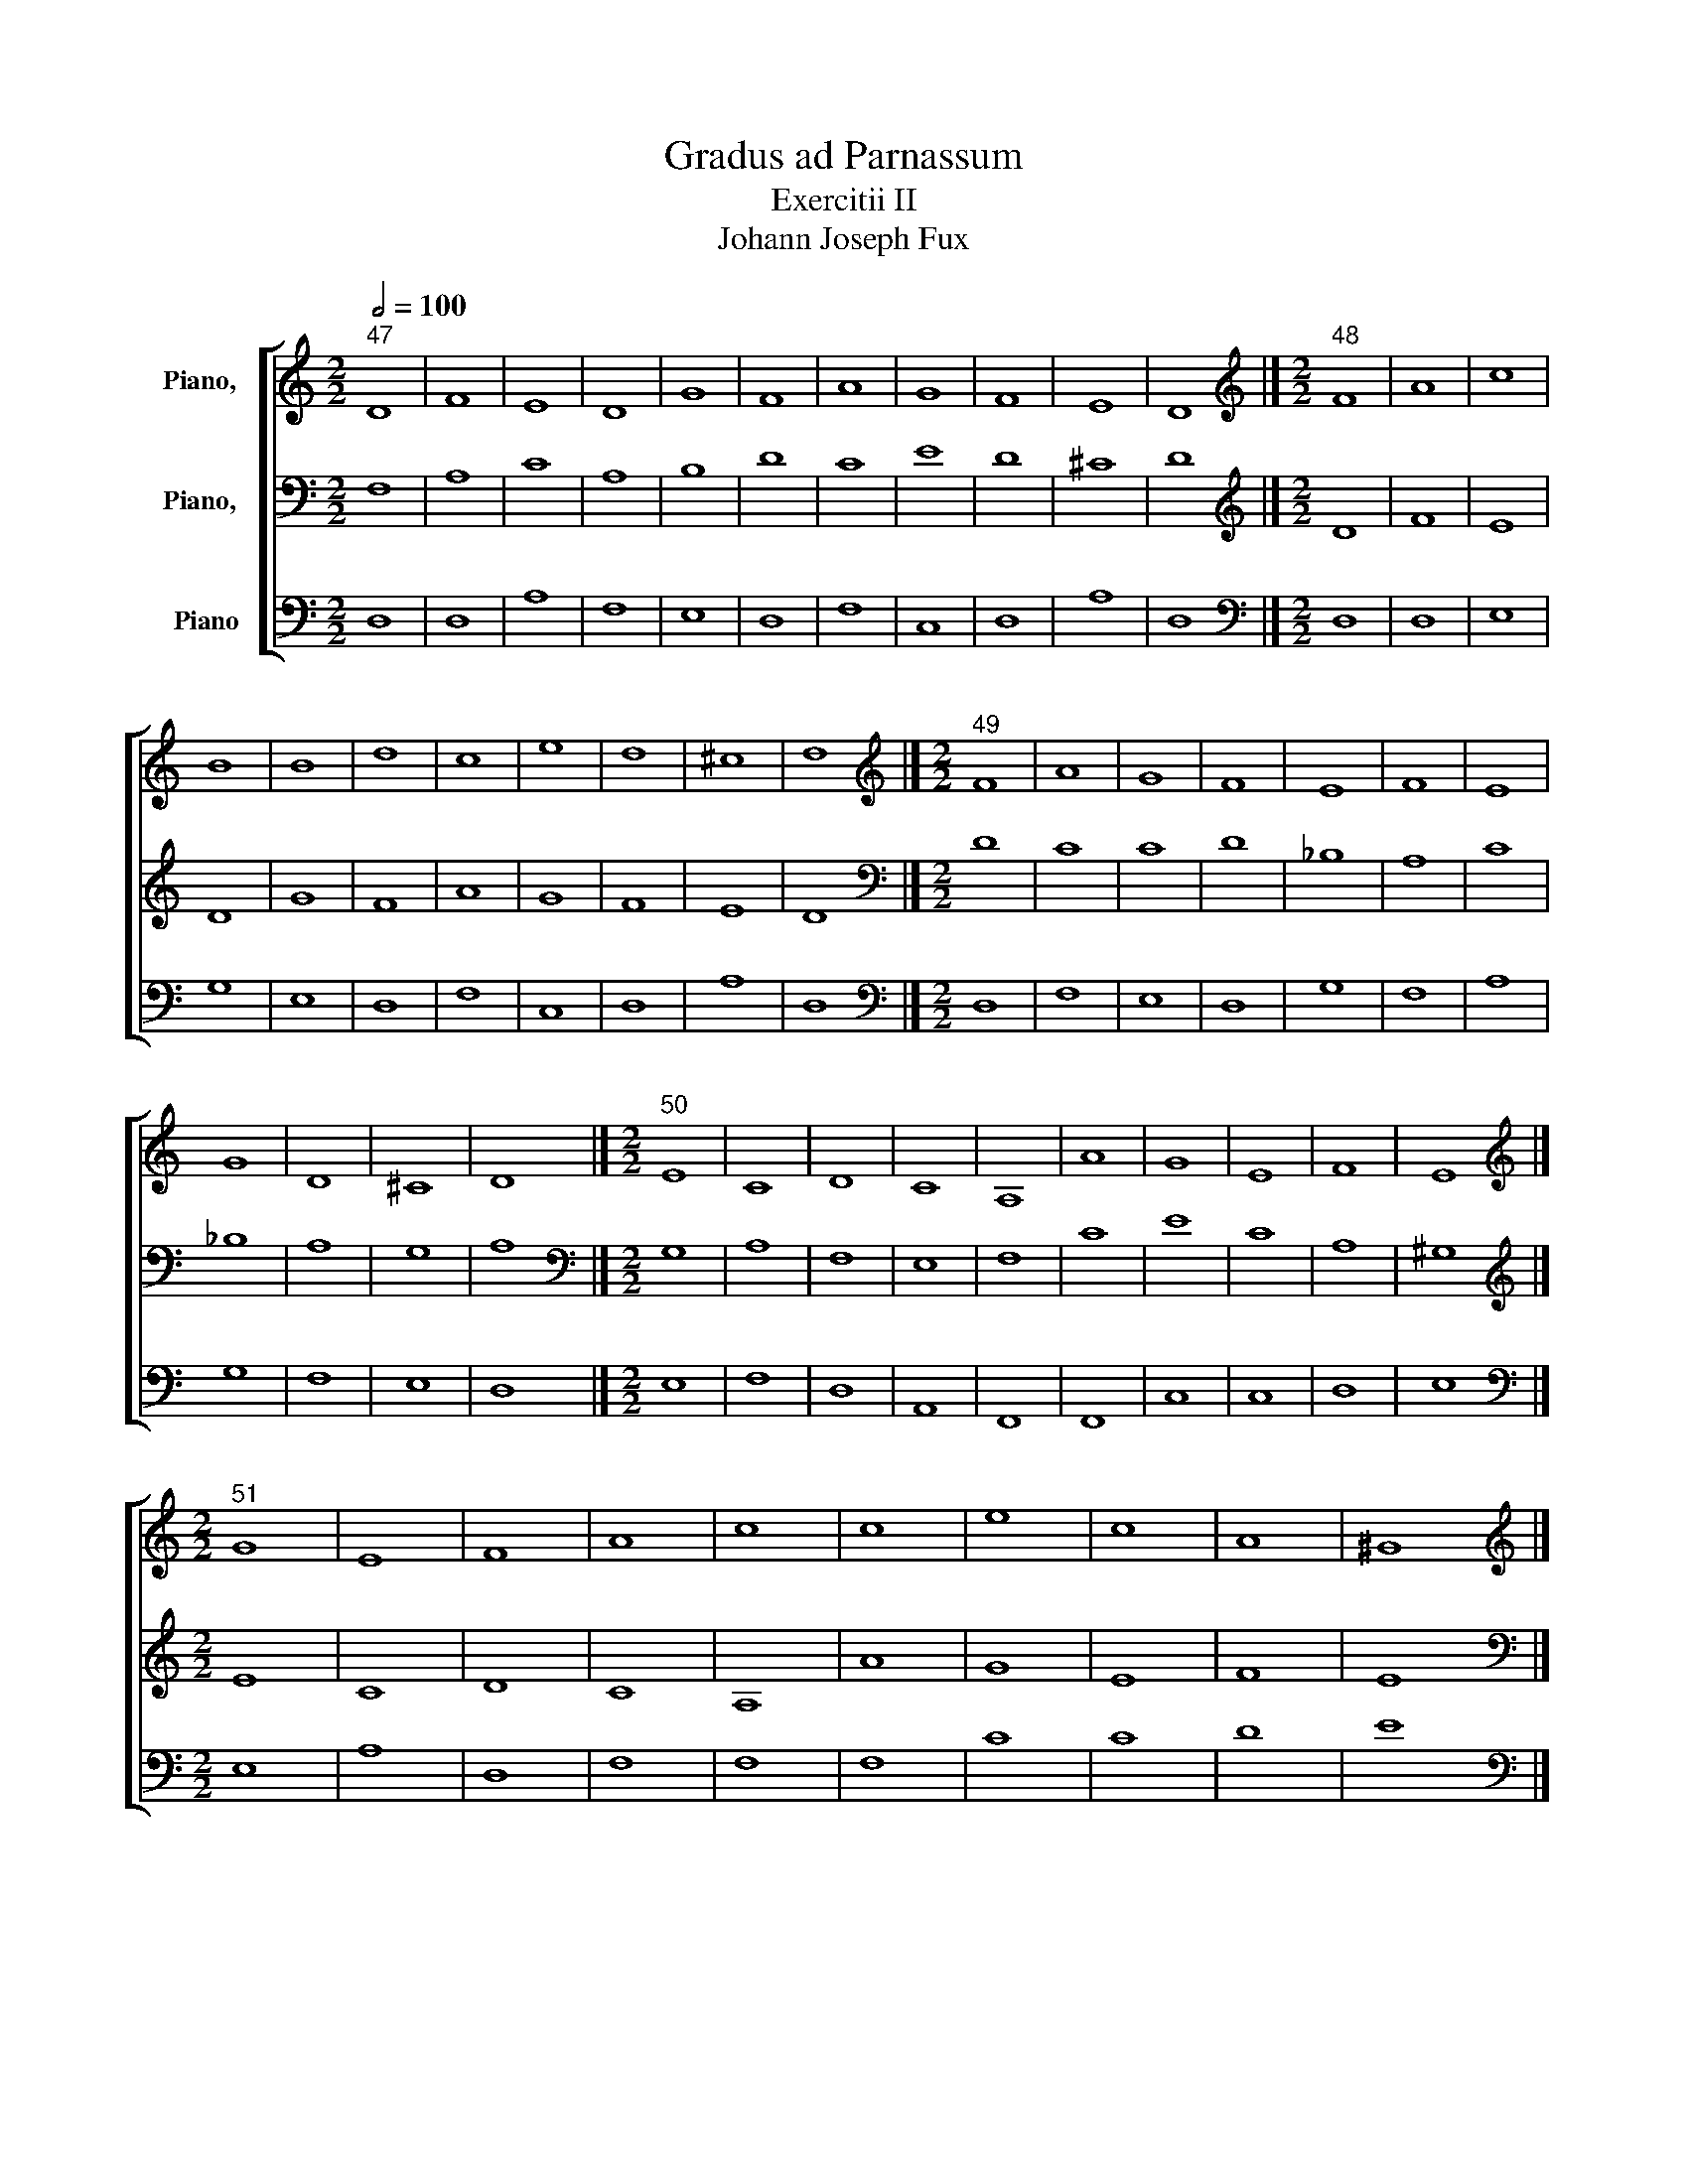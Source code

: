 X:1
T:Gradus ad Parnassum
T:Exercitii II
T:Johann Joseph Fux
%%score [ 1 2 3 ]
L:1/8
Q:1/2=100
M:2/2
K:C
V:1 treble nm="Piano,  "
V:2 bass nm="Piano,  "
V:3 bass nm="Piano"
V:1
"^47" D8 | F8 | E8 | D8 | G8 | F8 | A8 | G8 | F8 | E8 | D8 |][M:2/2][K:treble]"^48" F8 | A8 | c8 | %14
 B8 | B8 | d8 | c8 | e8 | d8 | ^c8 | d8 |][M:2/2][K:treble]"^49" F8 | A8 | G8 | F8 | E8 | F8 | E8 | %29
 G8 | D8 | ^C8 | D8 |][M:2/2]"^50" E8 | C8 | D8 | C8 | A,8 | A8 | G8 | E8 | F8 | E8 |] %43
[M:2/2][K:treble]"^51" G8 | E8 | F8 | A8 | c8 | c8 | e8 | c8 | A8 | ^G8 |] %53
[M:2/2][K:treble]"^52" G8 | E8 | F8 | E8 | E8 | E8 | G8 | G8 | D8 | E8 |] %63
[M:2/2][K:treble]"^53" F8 | G8 | A8 | F8 | D8 | E8 | F8 | c8 | A8 | F8 | G8 | F8 |] %75
[M:2/2][K:treble]"^54" A8 | c8 | c8 | d8 | d8 | _B8 | A8 | G8 | F8 | f8 | e8 | f8 |] %87
[M:2/2][K:treble]"^55" A8 | _B8 | c8 | A8 | _B8 | c8 | A8 | G8 | c8 | A8 | _B8 | A8 |] %99
[M:2/2][K:treble]"^56" G,8 | C8 | B,8 | G,8 | C8 | E8 | D8 | G8 | E8 | C8 | D8 | B,8 | A,8 | G,8 |] %113
[M:2/2][K:treble]"^57" B8 | G8 | G8 | B8 | G8 | A8 | B8 | B8 | c8 | E8 | ^F8 | G8 | ^F8 | G8 |] %127
[M:2/2]"^58" A8 | c8 | B8 | d8 | c8 | e8 | f8 | e8 | d8 | c8 | B8 | A8 |][M:2/2]"^59" E8 | E8 | %141
 G8 | F8 | E8 | c8 | A8 | c8 | B8 | A8 | ^G8 | A8 |][M:2/2][K:treble]"^60" C8 | E8 | D8 | F8 | E8 | %156
 C8 | C8 | C8 | D8 | A,8 | ^G,8 | A,8 |][M:2/2]"^61" C8 | E8 | F8 | G8 | E8 | A8 | G8 | E8 | F8 | %172
 E8 | D8 | C8 |][M:2/2][K:treble]"^62" E8 | G8 | A8 | B8 | c8 | c8 | e8 | c8 | A8 | c8 | B8 | c8 |] %187
[M:2/2][K:treble]"^63" D8 | F8 | E8 | D8 | G8 | F8 | A8 | G8 | F8 | E8 | D8 |] %198
[M:2/2][K:treble]"^64" z4 F4 | A4 B4 | c4 A4 | B4 G4 | B4 c4 | d4 f4 | c4 d4 | e4 c4 | A4 d4- | %207
 d4 ^c4 | d8 |][M:2/2]"^65" A8 | A8 | c8 | B8 | B8 | d8 | c8 | e8 | A8 | G8 | ^F8 |] %220
[M:2/2]"^66" z4 G4 | A4 G4 | F4 G4 | A4 B4 | c4 d4 | c4 d4 | e4 d4 | c4 B4 | A4 B4 | ^G8 |] %230
[M:2/2][K:treble]"^67" E8 | E8 | F8 | E8 | F8 | E8 | G8 | G8 | A8 | ^G8 |][M:2/2]"^68" E8 | C8 | %242
 D8 | C8 | A,8 | A8 | G8 | E8 | F8 | E8 |][M:2/2][K:treble]"^69" F8 | G8 | A8 | F8 | D8 | E8 | F8 | %257
 c8 | A8 | F8 | G8 | F8 |][M:2/2][K:treble]"^70" z4 f4 | e4 d4 | c4 _B4 | A4 c4 | _B4 A4 | G4 c4 | %268
 A4 a4 | g4 e4 | c4 A4 | d4 f4- | f4 e4 | f8 |][M:2/2][K:treble]"^71" C8 | C8 | C8 | D8 | F8 | G8 | %280
 A8 | G8 | C8 | D8 | E8 | F8 |][M:2/2][K:treble]"^72" A2 D2 F2 G2 | A2 F2 A2 B2 | c2 B2 G2 A2 | %289
 B2 c2 d2 B2 | e2 d2 B2 ^c2 | d2 f2 e2 d2 | c2 A2 c2 d2 | e2 d2 c2 B2 | A2 D2 A2 B2 | %295
 ^c2 A2 B2 c2 | d8 |][M:2/2][K:treble]"^73" D2 E2 F2 G2 | A2 A,2 C2 D2 | E2 F2 G2 E2 | %300
 F2 A2 F2 E2 | D2 _B,2 D2 E2 | F2 A2 G2 F2 | E2 C2 E2 F2 | G2 E2 F2 G2 | A2 A,2 C2 D2 | %306
 E2 D2 B,2 ^C2 | D8 |][M:2/2][K:treble]"^74" A8 | A8 | c8 | B8 | B8 | d8 | c8 | e8 | d8 | ^c8 | %318
 d8 |][M:2/2][K:treble]"^75" D8 | F8 | E8 | D8 | G8 | F8 | A8 | G8 | F8 | E8 | D8 |] %330
[M:2/2]"^76" D2 E2 F2 G2 | A2 G2 F2 A2 | G2 F2 E2 G2 | F2 A2 F2 E2 | D2 _B,2 D2 E2 | F2 A2 G2 F2 | %336
 E2 C2 E2 F2 | G2 F2 D2 E2 | F2 E2 C2 D2 | E2 D2 B,2 ^C2 | D8 |][M:2/2][K:treble]"^77" z4 A4- | %342
 A4 d4- | d4 c4- | c4 B4- | B4 e4- | e4 d4- | d4 f4- | f4 e4- | e4 d4- | d4 ^c4 | d8 |] %352
[M:2/2]"^78" F8 | A8 | G8 | F8 | _B8 | A8 | c8 | _B8 | A8 | G8 | ^F8 |][M:2/2][K:treble]"^79" D8 | %364
 F8 | E8 | D8 | G8 | F8 | A8 | G8 | F8 | E8 | D8 |][M:2/2][K:treble]"^80" z4 e4- | e4 c4- | %376
 c4 B4- | B4 A4- | A4 c4- | c4 d4- | d4 c4- | c4 A4- | A4 B4 | ^G8 |][M:2/2][K:treble]"^81" E8 | %385
 C8 | D8 | C8 | A,8 | A8 | G8 | E8 | F8 | E8 |][M:2/2][K:treble]"^82" G8 | G8 | G8 | E8 | c8 | d8 | %400
 e8 | c8 | A8 | ^G8 |][M:2/2][K:treble]"^83" z4 F4- | F4 E4- | E4 D4- | D4 F4- | F4 G4- | G4 A4- | %410
 A4 F4- | F4 E4- | E4 D4- | D4 F4- | F4 E4 | F8 |][M:2/2][K:treble]"^84" A8 | B8 | c8 | A8 | F8 | %421
 G8 | A8 | G8 | c8 | A8 | _B8 | A8 |][M:2/2]"^85" F8 | G8 | A8 | F8 | D8 | E8 | F8 | c8 | A8 | F8 | %438
 G8 | F8 |][M:2/2]"^86" z4 A4- | A2 F2 A2 B2 | c2 G2 c4- | c2 BA B4- | B2 G2 B2 ^c2 | d2 f2 e2 d2 | %446
 c2 F2 f4- | f2 ed e4- | e2 A2 d4- | d4 ^c4 | d8 |][M:2/2][K:treble]"^87" D8 | F8 | E8 | D8 | G8 | %456
 F8 | A8 | G8 | F8 | E8 | D8 |][M:2/2][K:treble]"^88" A8 | A8 | c8 | B8 | B8 | d8 | c8 | c8 | A8 | %471
 G8 | ^F8 |][M:2/2]"^89" z4 e4- | e2 d2 c2 B2 | A4 G2 F2 | E4 A4- | A2 B2 c4- | c4 f4- | %479
 f2 ed e2 d2 | c2 G2 c4- | c4 B2 A2 | ^G8 |][M:2/2][K:treble]"^90" E8 | C8 | D8 | C8 | A,8 | A8 | %489
 G8 | E8 | F8 | E8 |][M:2/2][K:treble]"^91" ^G8 | A8 | F8 | E8 | c8 | c8 | e8 | c8 | A8 | ^G8 |] %503
V:2
 F,8 | A,8 | C8 | A,8 | B,8 | D8 | C8 | E8 | D8 | ^C8 | D8 |][M:2/2][K:treble] D8 | F8 | E8 | D8 | %15
 G8 | F8 | A8 | G8 | F8 | E8 | D8 |][M:2/2][K:bass] D8 | C8 | C8 | D8 | _B,8 | A,8 | C8 | _B,8 | %30
 A,8 | G,8 | A,8 |][M:2/2][K:bass] G,8 | A,8 | F,8 | E,8 | F,8 | C8 | E8 | C8 | A,8 | ^G,8 |] %43
[M:2/2][K:treble] E8 | C8 | D8 | C8 | A,8 | A8 | G8 | E8 | F8 | E8 |][M:2/2][K:bass] B,8 | C8 | %55
 A,8 | A,8 | C8 | C8 | B,8 | B,8 | A,8 | B,8 |][M:2/2][K:treble] C8 | C8 | C8 | D8 | _B,8 | _B,8 | %69
 A,8 | A8 | F8 | D8 | E8 | F8 |][M:2/2][K:treble] F8 | G8 | A8 | F8 | D8 | E8 | F8 | c8 | A8 | F8 | %85
 G8 | F8 |][M:2/2][K:treble] F8 | D8 | C8 | C8 | F8 | G8 | C8 | E8 | E8 | F8 | E8 | F8 |] %99
[M:2/2][K:bass] B,8 | G,8 | G,8 | B,8 | E8 | C8 | B,8 | G,8 | G,8 | A,8 | ^F,8 | G,8 | ^F,8 | %112
 G,8 |][M:2/2][K:treble] G,8 | C8 | B,8 | G,8 | C8 | E8 | D8 | G8 | E8 | C8 | D8 | B,8 | A,8 | %126
 G,8 |][M:2/2][K:treble] C8 | E8 | G8 | F8 | E8 | G8 | A8 | G8 | F8 | A8 | ^G8 | A8 |][M:2/2] A,8 | %140
 C8 | B,8 | D8 | C8 | E8 | F8 | E8 | D8 | C8 | B,8 | A,8 |][M:2/2][K:bass] A,8 | A,8 | B,8 | B,8 | %155
 C8 | G,8 | A,8 | G,8 | F,8 | E,8 | D,8 | E,8 |][M:2/2] G,8 | C8 | A,8 | G,8 | C8 | C8 | E8 | C8 | %171
 B,8 | C8 | B,8 | C8 |][M:2/2][K:treble] C8 | E8 | F8 | G8 | E8 | A8 | G8 | E8 | F8 | E8 | D8 | %186
 C8 |][M:2/2][K:bass] z4 F,4 | A,4 B,4 | C4 A,4 | B,4 A,4 | G,4 B,4 | D4 B,4 | A,4 C4 | E4 C4 | %195
 A,4 D4- | D4 ^C4 | D8 |][M:2/2][K:treble] D8 | F8 | E8 | D8 | G8 | F8 | A8 | G8 | F8 | E8 | D8 |] %209
[M:2/2][K:treble] D8 | F8 | E8 | D8 | G8 | F8 | A8 | G8 | F8 | E8 | D8 |][M:2/2][K:treble] E8 | %221
 C8 | D8 | C8 | A,8 | A8 | G8 | E8 | F8 | E8 |][M:2/2][K:bass] z4 B,4 | C4 B,4 | A,4 F,4 | %233
 G,4 E,4 | A,4 B,4 | C4 A,4 | B,4 D4 | E4 D4 | C4 A,4 | B,8 |][M:2/2] E,8 | A,8 | F,8 | A,8 | F,8 | %245
 F8 | E8 | C8 | A,8 | ^G,8 |][M:2/2][K:treble] z4 F4 | E4 D4 | C4 A,4 | D4 A,4 | _B,4 A,4 | %255
 G,4 C4 | A,4 A4 | G4 E4 | C4 A,4 | D4 F4- | F4 E4 | F8 |][M:2/2][K:treble] F8 | G8 | A8 | F8 | %266
 D8 | E8 | F8 | c8 | A8 | F8 | G8 | F8 |][M:2/2][K:bass] F,8 | G,8 | A,8 | F,8 | D,8 | E,8 | F,8 | %281
 C8 | A,8 | F,8 | G,8 | F,8 |][M:2/2][K:treble] D8 | F8 | E8 | D8 | G8 | F8 | A8 | G8 | F8 | E8 | %296
 D8 |][M:2/2][K:bass] A,8 | A,8 | ^C8 | D8 | _B,8 | A,8 | C8 | _B,8 | A,8 | G,8 | ^F,8 |] %308
[M:2/2][K:treble] D8 | F8 | E8 | D8 | G8 | F8 | A8 | G8 | F8 | E8 | D8 |] %319
[M:2/2][K:bass] F,2 D,2 F,2 G,2 | A,2 F,2 A,2 B,2 | C2 E,2 G,2 A,2 | B,2 D2 B,2 A,2 | %323
 G,2 A,2 B,2 ^C2 | D2 E2 F2 D2 | C2 A,2 C2 D2 | E2 D2 C2 B,2 | A,2 D2 A,2 B,2 | ^C2 A,2 B,2 C2 | %329
 D8 |][M:2/2] A,4 D4 | C4 A,4 | B,4 ^C4 | D4 A,4 | _B,4 G,4 | A,4 B,4 | C4 A,4 | E4 B,4 | D4 A,4 | %339
 G,8 | A,8 |][M:2/2][K:treble] D8 | F8 | E8 | D8 | G8 | F8 | A8 | G8 | F8 | E8 | D8 |] %352
[M:2/2] z4 A,4- | A,4 D4- | D4 C4- | C4 _B,4- | B,4 D4- | D4 C4- | C4 F4- | F4 E4- | E4 D4- | %361
 D4 ^C4 | D8 |][M:2/2][K:bass] D,8 | D8 | G,8 | G,8 | B,8 | A,8 | F,8 | C8 | A,8 | G,8 | ^F,8 |] %374
[M:2/2][K:treble] E8 | C8 | D8 | C8 | A,8 | A8 | G8 | E8 | F8 | E8 |][M:2/2][K:bass] z4 E4- | %385
 E4 C4- | C4 B,4- | B,4 A,4- | A,4 D4- | D4 C4- | C4 B,4- | B,4 A,4- | A,4 B,4 | ^G,8 |] %394
[M:2/2][K:treble] E8 | C8 | D8 | C8 | A,8 | A8 | G8 | E8 | F8 | E8 |][M:2/2][K:bass] F,8 | G,8 | %406
 A,8 | F,8 | D,8 | E,8 | F,8 | C8 | A,8 | F,8 | G,8 | F,8 |][M:2/2][K:treble] z4 F4- | F4 E4- | %418
 E4 C4- | C4 A,4- | A,4 D4- | D4 C4- | C4 F4- | F4 E4- | E4 C4- | C4 F4- | F4 E4 | F8 |] %428
[M:2/2][K:treble] F,8 | C8 | F8 | D8 | _B,8 | G,8 | D8 | E8 | F8 | D8 | _B,8 | A,8 |][M:2/2] D8 | %441
 F8 | E8 | D8 | G8 | F8 | A8 | G8 | F8 | E8 | D8 |][M:2/2][K:bass] z4 A,4- | A,2 F,G, A,2 B,2 | %453
 C2 G,2 C4- | C4 B,4- | B,2 G,A, B,2 ^C2 | D2 A,2 D4- | D2 C2 F4- | F2 ED E4- | E2 A,2 D4- | %460
 D4 ^C4 | D8 |][M:2/2][K:treble] D8 | F8 | E8 | D8 | G8 | F8 | A8 | G8 | F8 | E8 | D8 |] %473
[M:2/2] E8 | C8 | D8 | C8 | A,8 | A8 | G8 | E8 | F8 | E8 |][M:2/2][K:bass] z4 ^G,4 | A,6 G,2 | %485
 F,2 D,E, F,2 G,2 | A,2 F,G, A,2 B,2 | C6 B,2 | A,2 B,2 C2 D2 | E4 E,2 F,2 | G,4 C4- | C4 B,2 A,2 | %492
 ^G,8 |][M:2/2][K:treble] E8 | C8 | D8 | C8 | A,8 | A8 | G8 | E8 | F8 | E8 |] %503
V:3
 D,8 | D,8 | A,8 | F,8 | E,8 | D,8 | F,8 | C,8 | D,8 | A,8 | D,8 |][M:2/2][K:bass] D,8 | D,8 | %13
 E,8 | G,8 | E,8 | D,8 | F,8 | C,8 | D,8 | A,8 | D,8 |][M:2/2][K:bass] D,8 | F,8 | E,8 | D,8 | %26
 G,8 | F,8 | A,8 | G,8 | F,8 | E,8 | D,8 |][M:2/2] E,8 | F,8 | D,8 | A,,8 | F,,8 | F,,8 | C,8 | %40
 C,8 | D,8 | E,8 |][M:2/2][K:bass] E,8 | A,8 | D,8 | F,8 | F,8 | F,8 | C8 | C8 | D8 | E8 |] %53
[M:2/2][K:bass] E,8 | C,8 | D,8 | C,8 | A,,8 | A,8 | G,8 | E,8 | F,8 | E,8 |][M:2/2] F,8 | E,8 | %65
 F,8 | D,8 | G,8 | G,8 | F,8 | A,,8 | D,8 | D,8 | C,8 | F,,8 |][M:2/2][K:bass] F8 | E8 | F8 | D8 | %79
 _B,8 | G,8 | F,8 | E,8 | F,8 | D,8 | C,8 | F,8 |][M:2/2][K:bass] F,8 | G,8 | A,8 | F,8 | D,8 | %92
 E,8 | F,8 | C8 | A,8 | F,8 | G,8 | F,8 |][M:2/2][K:bass] G,8 | E,8 | E,8 | E,8 | C,8 | C,8 | G,8 | %106
 E,8 | C,8 | A,,8 | B,,8 | G,,8 | D,8 | G,,8 |][M:2/2] G,8 | E,8 | E,8 | E,8 | E,8 | C,8 | G,8 | %120
 E,8 | C,8 | C,8 | B,,8 | G,,8 | D,8 | G,,8 |][M:2/2][K:bass] A,8 | A,8 | E8 | D8 | A,8 | G,8 | %133
 F,8 | C8 | D8 | A,8 | E8 | A,8 |][M:2/2][K:bass] A,,8 | A,,8 | E,8 | D,8 | A,8 | A,8 | D,8 | C,8 | %147
 G,8 | A,8 | E,8 | A,,8 |][M:2/2] A,,8 | C,8 | B,,8 | D,8 | C,8 | E,8 | F,8 | E,8 | D,8 | C,8 | %161
 B,,8 | A,,8 |][M:2/2] C,8 | C,8 | D,8 | E,8 | C,8 | F,8 | E,8 | A,8 | D,8 | C,8 | G,8 | C,8 |] %175
[M:2/2][K:bass] C8 | C8 | A,8 | G,8 | A,8 | F,8 | C8 | C8 | D8 | C8 | G,8 | C8 |] %187
[M:2/2][K:bass] D,8 | D,8 | C,8 | G,8 | E,8 | D,8 | F,8 | C,8 | D,8 | A,8 | D,8 |] %198
[M:2/2][K:bass] D,8 | D,8 | C,8 | G,8 | E,8 | D,8 | F,8 | C8 | D8 | A,8 | D,8 |][M:2/2] z4 D4 | %210
 D,4 F,4 | A,4 E,4 | G,4 F,4 | E,4 G,4 | D,4 E,4 | F,4 A,4 | C4 C,4 | D,4 D4- | D4 ^C4 | D8 |] %220
[M:2/2] E,8 | F,8 | D,8 | F,8 | F,8 | F8 | C8 | C8 | D8 | E8 |][M:2/2][K:bass] E,8 | C,8 | D,8 | %233
 C,8 | A,,8 | A,8 | G,8 | E,8 | F,8 | E,8 |][M:2/2][K:bass] z4 E,4 | F,4 E,4 | D,4 E,4 | F,4 C,4 | %244
 D,4 E,4 | F,4 A,4 | C4 G,4 | A,4 E,4- | E,4 D,4 | E,8 |][M:2/2] F,8 | C,8 | F,8 | D,8 | _B,,8 | %255
 C,8 | D,8 | E,8 | F,8 | D,8 | C,8 | F,,8 |][M:2/2][K:bass] F,8 | C,8 | F,8 | F,8 | G,8 | C8 | D8 | %269
 E8 | F8 | D8 | C8 | F,8 |][M:2/2][K:bass] z4 F,4 | E,4 C,4 | F,4 E,4 | D,4 C,4 | _B,,4 A,,4 | %279
 G,,4 C,4 | F,,4 F,4 | E,4 C,4 | F,4 E,4 | D,4 _B,,4 | G,,4 C,4 | F,,8 |][M:2/2][K:bass] D,8 | %287
 D,8 | C,8 | G,8 | E,8 | D,8 | F,8 | C,8 | D,8 | A,8 | D,8 |][M:2/2] D,8 | F,8 | E,8 | D,8 | G,8 | %302
 F,8 | A,8 | G,8 | F,8 | E,8 | D,8 |][M:2/2][K:bass] z2 D,2 F,2 E,2 | D,2 E,2 F,2 G,2 | %310
 A,2 G,2 E,2 F,2 | G,2 D,2 G,2 F,2 | E,2 G,2 F,2 E,2 | D,2 D2 D,2 E,2 | F,2 G,2 A,2 B,2 | %315
 C2 E2 D2 C2 | D2 D,2 F,2 G,2 | A,2 G,2 A,2 A,,2 | D,8 |][M:2/2][K:bass] D,8 | D,8 | C,8 | G,8 | %323
 E,8 | D,8 | F,8 | C,8 | D,8 | A,8 | D,8 |][M:2/2] D,8 | F,8 | E,8 | D,8 | G,8 | F,8 | A,8 | G,8 | %338
 F,8 | E,8 | D,8 |][M:2/2][K:bass] D,8 | D,8 | G,8 | G,8 | E,8 | F,8 | F,8 | C,8 | D,8 | A,8 | %351
 D,8 |][M:2/2] D,8 | F,8 | E,8 | D,8 | G,8 | F,8 | A,8 | G,8 | F,8 | E,8 | D,8 |][M:2/2] z8 | %364
 z4 D,4- | D,4 C,4- | C,4 B,,4- | B,,4 E,4- | E,4 D,4- | D,4 F,4- | F,4 E,4- | E,4 D,4- | %372
 D,4 ^C,4 | D,8 |][M:2/2][K:bass] E,8 | A,8 | G,8 | A,8 | F,8 | F,8 | E,8 | C,8 | D,8 | E,8 |] %384
[M:2/2][K:bass] E,8 | A,8 | G,8 | A,8 | F,8 | F,8 | E,8 | C,8 | D,8 | E,8 |] %394
[M:2/2][K:bass] z4 E,4- | E,4 C,4- | C,4 B,,4- | B,,4 A,,4- | A,,4 F,4- | F,4 D,4- | D,4 C,4- | %401
 C,4 E,4- | E,4 D,4 | E,8 |][M:2/2] F,8 | C,8 | F,8 | D,8 | _B,,8 | C,8 | D,8 | A,8 | F,8 | D,8 | %414
 C,8 | F,,8 |][M:2/2][K:bass] F,8 | G,8 | A,8 | F,8 | D,8 | E,8 | F,8 | C8 | A,8 | F,8 | G,8 | %427
 F,8 |][M:2/2][K:bass] z4 F,4- | F,4 E,4- | E,4 D,4- | D,4 _B,,4- | B,,4 G,,4 | z4 C,4- | %434
 C,4 _B,,4- | B,,4 A,,4- | A,,4 D,4- | D,4 F,4- | F,4 E,4 | F,8 |][M:2/2][K:bass] D,8 | D8 | C8 | %443
 G,8 | E,8 | D,8 | F,8 | C8 | D8 | A,8 | D,8 |][M:2/2][K:bass] D,8 | D,8 | C,8 | G,8 | E,8 | D,8 | %457
 F,8 | C,8 | D,8 | A,8 | D,8 |][M:2/2] z4 D,4 | D,2 E,2 F,2 G,2 | A,2 E,2 A,4- | A,4 G,2 F,2 | %466
 E,2 G,2 F,2 E,2 | D,2 E,2 F,4- | F,2 C,2 F,4- | F,4 E,4- | E,2 A,,2 D,4- | D,4 ^C,4 | D,8 |] %473
[M:2/2][K:bass] E,8 | A,8 | F,8 | A,8 | F,8 | F,8 | C8 | C8 | D8 | E8 |][M:2/2][K:bass] E,8 | F,8 | %485
 D,8 | F,8 | F,8 | F,8 | C,8 | C,8 | D,8 | E,8 |][M:2/2] z4 E,4 | F,6 E,2 | D,2 E,2 F,2 G,2 | %496
 A,2 E,2 A,4- | A,2 G,2 F,4- | F,2 G,2 A,2 B,2 | C4 C,4- | C,2 D,2 E,4- | E,4 D,4 | E,8 |] %503

